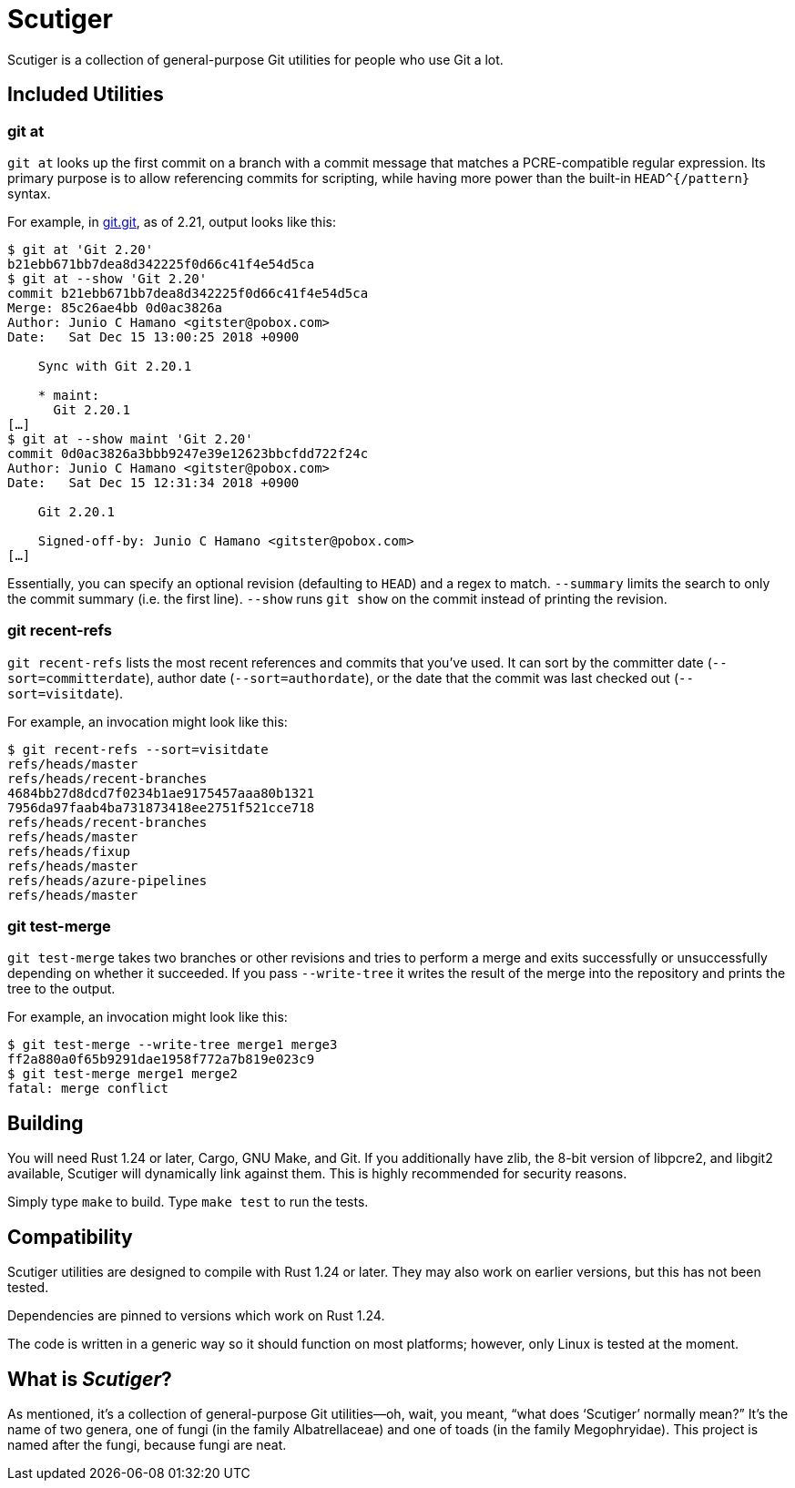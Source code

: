 = Scutiger

Scutiger is a collection of general-purpose Git utilities for people who use Git
a lot.

== Included Utilities

=== git at

`git at` looks up the first commit on a branch with a commit message that
matches a PCRE-compatible regular expression. Its primary purpose is to allow
referencing commits for scripting, while having more power than the built-in
`HEAD^{/pattern}` syntax.

For example, in https://github.com/git.git[git.git], as of 2.21, output looks
like this:

[source,shell]
----
$ git at 'Git 2.20'
b21ebb671bb7dea8d342225f0d66c41f4e54d5ca
$ git at --show 'Git 2.20'
commit b21ebb671bb7dea8d342225f0d66c41f4e54d5ca
Merge: 85c26ae4bb 0d0ac3826a
Author: Junio C Hamano <gitster@pobox.com>
Date:   Sat Dec 15 13:00:25 2018 +0900

    Sync with Git 2.20.1

    * maint:
      Git 2.20.1
[…]
$ git at --show maint 'Git 2.20'
commit 0d0ac3826a3bbb9247e39e12623bbcfdd722f24c
Author: Junio C Hamano <gitster@pobox.com>
Date:   Sat Dec 15 12:31:34 2018 +0900

    Git 2.20.1

    Signed-off-by: Junio C Hamano <gitster@pobox.com>
[…]
----

Essentially, you can specify an optional revision (defaulting to `HEAD`) and a
regex to match. `--summary` limits the search to only the commit summary (i.e.
the first line). `--show` runs `git show` on the commit instead of printing the
revision.

=== git recent-refs

`git recent-refs` lists the most recent references and commits that you've used.
It can sort by the committer date (`--sort=committerdate`), author date
(`--sort=authordate`), or the date that the commit was last checked out
(`--sort=visitdate`).

For example, an invocation might look like this:

[source,shell]
----
$ git recent-refs --sort=visitdate
refs/heads/master
refs/heads/recent-branches
4684bb27d8dcd7f0234b1ae9175457aaa80b1321
7956da97faab4ba731873418ee2751f521cce718
refs/heads/recent-branches
refs/heads/master
refs/heads/fixup
refs/heads/master
refs/heads/azure-pipelines
refs/heads/master
----

=== git test-merge

`git test-merge` takes two branches or other revisions and tries to perform a
merge and exits successfully or unsuccessfully depending on whether it
succeeded.  If you pass `--write-tree` it writes the result of the merge into
the repository and prints the tree to the output.

For example, an invocation might look like this:

[source,shell]
----
$ git test-merge --write-tree merge1 merge3
ff2a880a0f65b9291dae1958f772a7b819e023c9
$ git test-merge merge1 merge2
fatal: merge conflict
----

== Building

You will need Rust 1.24 or later, Cargo, GNU Make, and Git. If you additionally
have zlib, the 8-bit version of libpcre2, and libgit2 available, Scutiger will
dynamically link against them. This is highly recommended for security reasons.

Simply type `make` to build. Type `make test` to run the tests.

== Compatibility

Scutiger utilities are designed to compile with Rust 1.24 or later. They may
also work on earlier versions, but this has not been tested.

Dependencies are pinned to versions which work on Rust 1.24.

The code is written in a generic way so it should function on most platforms;
however, only Linux is tested at the moment.

== What is _Scutiger_?

As mentioned, it's a collection of general-purpose Git utilities—oh, wait, you
meant, “what does ‘Scutiger’ normally mean?” It's the name of two genera, one of
fungi (in the family Albatrellaceae) and one of toads (in the family
Megophryidae). This project is named after the fungi, because fungi are neat.
